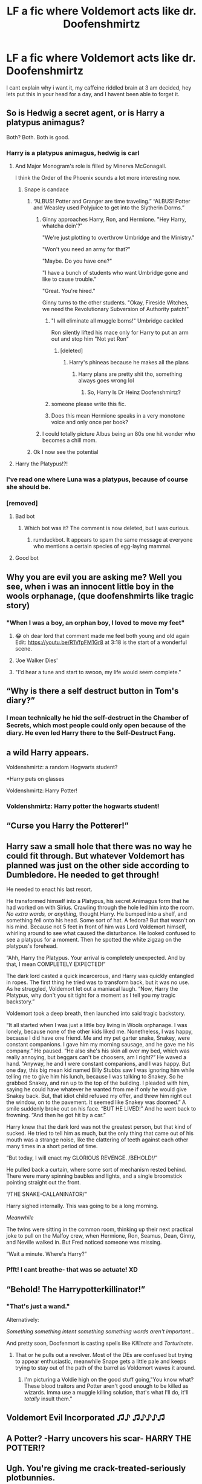 #+TITLE: LF a fic where Voldemort acts like dr. Doofenshmirtz

* LF a fic where Voldemort acts like dr. Doofenshmirtz
:PROPERTIES:
:Author: Finnball06
:Score: 436
:DateUnix: 1606313165.0
:DateShort: 2020-Nov-25
:FlairText: Request
:END:
I cant explain why i want it, my caffeine riddled brain at 3 am decided, hey lets put this in your head for a day, and I havent been able to forget it.


** So is Hedwig a secret agent, or is Harry a platypus animagus?

Both? Both. Both is good.
:PROPERTIES:
:Author: TheLetterJ0
:Score: 246
:DateUnix: 1606324863.0
:DateShort: 2020-Nov-25
:END:

*** Harry is a platypus animagus, hedwig is carl
:PROPERTIES:
:Author: Finnball06
:Score: 172
:DateUnix: 1606325523.0
:DateShort: 2020-Nov-25
:END:

**** And Major Monogram's role is filled by Minerva McGonagall.

I think the Order of the Phoenix sounds a lot more interesting now.
:PROPERTIES:
:Author: TheLetterJ0
:Score: 139
:DateUnix: 1606327529.0
:DateShort: 2020-Nov-25
:END:

***** Snape is candace
:PROPERTIES:
:Author: Finnball06
:Score: 134
:DateUnix: 1606329481.0
:DateShort: 2020-Nov-25
:END:

****** “ALBUS! Potter and Granger are time traveling.” “ALBUS! Potter and Weasley used Polyjuice to get into the Slytherin Dorms.”
:PROPERTIES:
:Author: DoctorDonnaInTardis
:Score: 109
:DateUnix: 1606334150.0
:DateShort: 2020-Nov-25
:END:

******* Ginny approaches Harry, Ron, and Hermione. "Hey Harry, whatcha doin'?"

"We're just plotting to overthrow Umbridge and the Ministry."

"Won't you need an army for that?"

"Maybe. Do you have one?"

"I have a bunch of students who want Umbridge gone and like to cause trouble."

"Great. You're hired."

Ginny turns to the other students. "Okay, Fireside Witches, we need the Revolutionary Subversion of Authority patch!"
:PROPERTIES:
:Author: TheLetterJ0
:Score: 151
:DateUnix: 1606336007.0
:DateShort: 2020-Nov-25
:END:

******** "I will eliminate all muggle borns!" Umbridge cackled

Ron silently lifted his mace only for Harry to put an arm out and stop him "Not yet Ron"
:PROPERTIES:
:Author: flingerdinger
:Score: 64
:DateUnix: 1606349837.0
:DateShort: 2020-Nov-26
:END:

********* [deleted]
:PROPERTIES:
:Score: 21
:DateUnix: 1606369361.0
:DateShort: 2020-Nov-26
:END:

********** Harry's phineas because he makes all the plans
:PROPERTIES:
:Author: flingerdinger
:Score: 25
:DateUnix: 1606369497.0
:DateShort: 2020-Nov-26
:END:

*********** Harry plans are pretty shit tho, something always goes wrong lol
:PROPERTIES:
:Author: DoctorDonnaInTardis
:Score: 5
:DateUnix: 1611980062.0
:DateShort: 2021-Jan-30
:END:

************ So, Harry Is Dr Heinz Doofenshmirtz?
:PROPERTIES:
:Author: mrviper9510
:Score: 2
:DateUnix: 1616541128.0
:DateShort: 2021-Mar-24
:END:


******** someone please write this fic.
:PROPERTIES:
:Author: nyajinsky
:Score: 46
:DateUnix: 1606339095.0
:DateShort: 2020-Nov-26
:END:


******** Does this mean Hermione speaks in a very monotone voice and only once per book?
:PROPERTIES:
:Author: MayhapsAnAltAccount
:Score: 2
:DateUnix: 1607154358.0
:DateShort: 2020-Dec-05
:END:


******* I could totally picture Albus being an 80s one hit wonder who becomes a chill mom.
:PROPERTIES:
:Author: idiom6
:Score: 32
:DateUnix: 1606351292.0
:DateShort: 2020-Nov-26
:END:


****** Ok I now see the potential
:PROPERTIES:
:Author: Cec1722
:Score: 28
:DateUnix: 1606333355.0
:DateShort: 2020-Nov-25
:END:


**** Harry the Platypus!?!
:PROPERTIES:
:Author: WolfGuardian48
:Score: 24
:DateUnix: 1606350767.0
:DateShort: 2020-Nov-26
:END:


*** I've read one where Luna was a platypus, because of course she should be.
:PROPERTIES:
:Author: berkeleyjake
:Score: 25
:DateUnix: 1606350456.0
:DateShort: 2020-Nov-26
:END:


*** [removed]
:PROPERTIES:
:Score: 0
:DateUnix: 1606324878.0
:DateShort: 2020-Nov-25
:END:

**** Bad bot
:PROPERTIES:
:Author: TheLetterJ0
:Score: 4
:DateUnix: 1606325044.0
:DateShort: 2020-Nov-25
:END:

***** Which bot was it? The comment is now deleted, but I was curious.
:PROPERTIES:
:Author: Miqdad_Suleman
:Score: 5
:DateUnix: 1606334847.0
:DateShort: 2020-Nov-25
:END:

****** rumduckbot. It appears to spam the same message at everyone who mentions a certain species of egg-laying mammal.
:PROPERTIES:
:Author: TheLetterJ0
:Score: 11
:DateUnix: 1606336235.0
:DateShort: 2020-Nov-26
:END:


**** Good bot
:PROPERTIES:
:Author: JustAFictionNerd
:Score: 3
:DateUnix: 1606326277.0
:DateShort: 2020-Nov-25
:END:


** Why you are evil you are asking me? Well you see, when i was an innocent little boy in the wools orphanage, (que doofenshmirts like tragic story)
:PROPERTIES:
:Score: 137
:DateUnix: 1606324015.0
:DateShort: 2020-Nov-25
:END:

*** "When I was a boy, an orphan boy, I loved to move my feet"
:PROPERTIES:
:Author: make-me-feel
:Score: 101
:DateUnix: 1606329373.0
:DateShort: 2020-Nov-25
:END:

**** 😂 oh dear lord that comment made me feel both young and old again Edit: [[https://youtu.be/R1VfpFM1Gr8]] at 3:18 is the start of a wonderful scene.
:PROPERTIES:
:Author: NerdyMcNerdPants97
:Score: 31
:DateUnix: 1606344962.0
:DateShort: 2020-Nov-26
:END:


**** ‘Joe Walker Dies'
:PROPERTIES:
:Author: aimandmiss
:Score: 8
:DateUnix: 1606364134.0
:DateShort: 2020-Nov-26
:END:


**** "I'd hear a tune and start to swoon, my life would seem complete."
:PROPERTIES:
:Author: Termsndconditions
:Score: 7
:DateUnix: 1606369280.0
:DateShort: 2020-Nov-26
:END:


** “Why is there a self destruct button in Tom's diary?”
:PROPERTIES:
:Author: Emilia_Bedilea
:Score: 113
:DateUnix: 1606327010.0
:DateShort: 2020-Nov-25
:END:

*** I mean technically he hid the self-destruct in the Chamber of Secrets, which most people could only open because of the diary. He even led Harry there to the Self-Destruct Fang.
:PROPERTIES:
:Author: DoctorDonnaInTardis
:Score: 57
:DateUnix: 1606334205.0
:DateShort: 2020-Nov-25
:END:


** a wild Harry appears.

Voldenshmirtz: a random Hogwarts student?

*Harry puts on glasses

Voldenshmirtz: Harry Potter!
:PROPERTIES:
:Author: nyajinsky
:Score: 109
:DateUnix: 1606339551.0
:DateShort: 2020-Nov-26
:END:

*** Voldenshmirtz: Harry potter the hogwarts student!
:PROPERTIES:
:Author: Shadow_3324
:Score: 7
:DateUnix: 1609731141.0
:DateShort: 2021-Jan-04
:END:


** “Curse you Harry the Potterer!”
:PROPERTIES:
:Author: DoctorDonnaInTardis
:Score: 64
:DateUnix: 1606334071.0
:DateShort: 2020-Nov-25
:END:


** Harry saw a small hole that there was no way he could fit through. But whatever Voldemort has planned was just on the other side according to Dumbledore. He needed to get through!

He needed to enact his last resort.

He transformed himself into a Platypus, his secret Animagus form that he had worked on with Sirius. Crawling through the hole led him into the room. /No extra wards, or anything,/ thought Harry. He bumped into a shelf, and something fell onto his head. Some sort of hat. A fedora? But that wasn't on his mind. Because not 5 feet in front of him was Lord Voldemort himself, whirling around to see what caused the disturbance. He looked confused to see a platypus for a moment. Then he spotted the white zigzag on the platypus's forehead.

“Ahh, Harry the Platypus. Your arrival is completely unexpected. And by that, I mean COMPLETELY EXPECTED!”

The dark lord casted a quick incarcerous, and Harry was quickly entangled in ropes. The first thing he tried was to transform back, but it was no use. As he struggled, Voldemort let out a maniacal laugh. “Now, Harry the Platypus, why don't you sit tight for a moment as I tell you my tragic backstory.”

Voldemort took a deep breath, then launched into said tragic backstory.

“It all started when I was just a little boy living in Wools orphanage. I was lonely, because none of the other kids liked me. Nonetheless, I was happy, because I did have one friend. Me and my pet garter snake, Snakey, were constant companions. I gave him my morning sausage, and he gave me his company.” He paused. “He also she's his skin all over my bed, which was really annoying, but beggars can't be choosers, am I right?” He waved a hand. “Anyway, he and I were constant companions, and I was happy. But one day, this big mean kid named Billy Stubbs saw I was ignoring him while telling me to give him his lunch, because I was talking to Snakey. So he grabbed Snakey, and ran up to the top of the building. I pleaded with him, saying he could have whatever he wanted from me if only he would give Snakey back. But, that idiot child refused my offer, and threw him right out the window, on to the pavement. It seemed like Snakey was doomed.” A smile suddenly broke out on his face. “BUT HE LIVED!” And he went back to frowning. “And then he got hit by a car.”

Harry knew that the dark lord was not the greatest person, but that kind of sucked. He tried to tell him as much, but the only thing that came out of his mouth was a strange noise, like the clattering of teeth against each other many times in a short period of time.

“But today, I will enact my GLORIOUS REVENGE. /BEHOLD!/”

He pulled back a curtain, where some sort of mechanism rested behind. There were many spinning baubles and lights, and a single broomstick pointing straight out the front.

“/THE SNAKE-CALLANINATOR/”

Harry sighed internally. This was going to be a long morning.

/Meanwhile/

The twins were sitting in the common room, thinking up their next practical joke to pull on the Malfoy crew, when Hermione, Ron, Seamus, Dean, Ginny, and Neville walked in. But Fred noticed someone was missing.

“Wait a minute. Where's Harry?”
:PROPERTIES:
:Author: Seth_Shadefire
:Score: 62
:DateUnix: 1606376631.0
:DateShort: 2020-Nov-26
:END:

*** Pfft! I cant breathe- that was so actuate! XD
:PROPERTIES:
:Author: Bellbird1993
:Score: 8
:DateUnix: 1606381888.0
:DateShort: 2020-Nov-26
:END:


** “Behold! The Harrypotterkillinator!”
:PROPERTIES:
:Author: Interestingandunique
:Score: 156
:DateUnix: 1606322985.0
:DateShort: 2020-Nov-25
:END:

*** "That's just a wand."

Alternatively:

/Something something intent something something words aren't important.../

And pretty soon, Doofenmort is casting spells like /Killinate/ and /Torturinate/.
:PROPERTIES:
:Author: TheLetterJ0
:Score: 116
:DateUnix: 1606324623.0
:DateShort: 2020-Nov-25
:END:

**** That or he pulls out a revolver. Most of the DEs are confused but trying to appear enthusiastic, meanwhile Snape gets a little pale and keeps trying to stay out of the path of the barrel as Voldemort waves it around.
:PROPERTIES:
:Author: fivegnomes
:Score: 50
:DateUnix: 1606333646.0
:DateShort: 2020-Nov-25
:END:

***** I'm picturing a Voldie high on the good stuff going,"You know what? These blood traitors and Potter aren't good enough to be killed as wizards. Imma use a muggle killing solution, that's what I'll do, it'll /totally/ insult them."
:PROPERTIES:
:Author: idiom6
:Score: 33
:DateUnix: 1606339559.0
:DateShort: 2020-Nov-26
:END:


** Voldemort Evil Incorporated ♫♪ ♫♪♪♪♫
:PROPERTIES:
:Author: JennaSayquah
:Score: 46
:DateUnix: 1606341069.0
:DateShort: 2020-Nov-26
:END:


** A Potter? -Harry uncovers his scar- HARRY THE POTTER!?
:PROPERTIES:
:Author: ZorackD
:Score: 48
:DateUnix: 1606343681.0
:DateShort: 2020-Nov-26
:END:


** Ugh. You're giving me crack-treated-seriously plotbunnies.

Imagine, if you will, that the tree that Phineas and Ferb always chill under was sprouted in a Felix Felicis potion. So there's just enough luck steeped into the roots that as it grows, it imparts just a little luck whenever you come into contact with it. Phineas and Ferb's madcap inventions/events/buildings always disappear conveniently, mostly through Doofenschmirtz' well-timed misfortune.
:PROPERTIES:
:Author: idiom6
:Score: 18
:DateUnix: 1606351638.0
:DateShort: 2020-Nov-26
:END:


** “Behold my Killerrayanator!”

“My lord, did you rename the killing curse?”
:PROPERTIES:
:Author: Bubba1234562
:Score: 17
:DateUnix: 1606375887.0
:DateShort: 2020-Nov-26
:END:


** Insert /You son of a bitch I'm in/ meme
:PROPERTIES:
:Author: AdityaDubash
:Score: 15
:DateUnix: 1606367166.0
:DateShort: 2020-Nov-26
:END:


** Luna must be Ferb then.
:PROPERTIES:
:Author: Snegurochkaa
:Score: 26
:DateUnix: 1606330047.0
:DateShort: 2020-Nov-25
:END:

*** Neville would be ferb
:PROPERTIES:
:Author: Finnball06
:Score: 24
:DateUnix: 1606341449.0
:DateShort: 2020-Nov-26
:END:

**** I feel like Neville would be Baljeet - all nervous and anxiety-ridden, with highly specialized academic interests.
:PROPERTIES:
:Author: idiom6
:Score: 23
:DateUnix: 1606351383.0
:DateShort: 2020-Nov-26
:END:

***** Hermione is baljeet, neville is ferb, ferb doesnt talk much, Neville doesnt do much, but when they do its great
:PROPERTIES:
:Author: Finnball06
:Score: 9
:DateUnix: 1606351815.0
:DateShort: 2020-Nov-26
:END:

****** I disagree, but see where you're coming from. I can't honestly think of a good analog for Hermione in the P&F world. Book 1 Hermione would've been Candace, but not thereafter.
:PROPERTIES:
:Author: idiom6
:Score: 12
:DateUnix: 1606352025.0
:DateShort: 2020-Nov-26
:END:

******* Baljeet also has a varied scope of knowledge, not just useless shoelace facts, so thats a comparison to hermione
:PROPERTIES:
:Author: Finnball06
:Score: 6
:DateUnix: 1606353911.0
:DateShort: 2020-Nov-26
:END:


*** Nah, Luna would be a Fireside Girl.
:PROPERTIES:
:Author: idiom6
:Score: 27
:DateUnix: 1606339623.0
:DateShort: 2020-Nov-26
:END:


** Random songs with no discernable music source!

​

"Underground, deep below, from the Howarts Area,

Lies a chamber for me, and meeeee.

It's dark, brings risk,

And it has a basilisk,

And it's everything i dreamt it would beeeeee.

​

Hail, hail, Slytherinthia!

​

Does it feel like it stops too quick there? We'll work on it.

​

There's a dark gloomy hall,

With a book that bears my soul,

And it's underneath a bathroom stall,

Far away from Dumbledore,

My stupid killer,

and his corps,

And it's perfect for an evil ball!

​

Hail, hail, Voldemortia!

​

Hmmm, the stopping is still bothering me..."
:PROPERTIES:
:Author: Slivius
:Score: 12
:DateUnix: 1606356610.0
:DateShort: 2020-Nov-26
:END:


** But that's so two dimensional...

Ba-dum Tiss!

I'll see myself out.
:PROPERTIES:
:Author: Bugawd_McGrubber
:Score: 44
:DateUnix: 1606329997.0
:DateShort: 2020-Nov-25
:END:


** [deleted]
:PROPERTIES:
:Score: 19
:DateUnix: 1606360396.0
:DateShort: 2020-Nov-26
:END:


** Sorry, but who?

I slightly feel like an idiot lol
:PROPERTIES:
:Author: IreneC29
:Score: 10
:DateUnix: 1606338814.0
:DateShort: 2020-Nov-26
:END:

*** The [[https://youtu.be/r8YwL0fRnR8][villain]] from Disney's Phineas and Ferb.
:PROPERTIES:
:Author: idiom6
:Score: 14
:DateUnix: 1606339899.0
:DateShort: 2020-Nov-26
:END:

**** oh, thanks, I've never seen that one!
:PROPERTIES:
:Author: IreneC29
:Score: 8
:DateUnix: 1606340908.0
:DateShort: 2020-Nov-26
:END:

***** The entire series is honestly great once you get past the first 6 episodes or so (when it really gets into the groove). Healthy characters and relationships for the most part, fun gadgets/activities of the day, a formula so tried and true that they managed to make an episode in cavespeak that completely makes sense despite the madeup language, and the music. The show is famous for the many (I think at least one per episode) [[https://youtu.be/0yM3Zh9TwtE][songs]] and how darn [[https://youtu.be/g6J_gyxtYIQ][catchy]] many of them are.

Doofenschmirtz is almost always the B story to the Phineas and Ferb A story in each episode.

I miss this show so much.
:PROPERTIES:
:Author: idiom6
:Score: 25
:DateUnix: 1606341513.0
:DateShort: 2020-Nov-26
:END:


** I would read that 100%
:PROPERTIES:
:Author: MineClipper
:Score: 40
:DateUnix: 1606322959.0
:DateShort: 2020-Nov-25
:END:


** It would be quite interesting.
:PROPERTIES:
:Author: Darkcrowww
:Score: 28
:DateUnix: 1606322786.0
:DateShort: 2020-Nov-25
:END:


** If this exists, someone @ me.
:PROPERTIES:
:Author: Quemmmm
:Score: 26
:DateUnix: 1606328844.0
:DateShort: 2020-Nov-25
:END:

*** !Remindme 4 days
:PROPERTIES:
:Author: Quemmmm
:Score: 8
:DateUnix: 1606328909.0
:DateShort: 2020-Nov-25
:END:

**** I will be messaging you in 4 days on [[http://www.wolframalpha.com/input/?i=2020-11-29%2018:28:29%20UTC%20To%20Local%20Time][*2020-11-29 18:28:29 UTC*]] to remind you of [[https://np.reddit.com/r/HPfanfiction/comments/k0sr9x/lf_a_fic_where_voldemort_acts_like_dr/gdkt5jl/?context=3][*this link*]]

[[https://np.reddit.com/message/compose/?to=RemindMeBot&subject=Reminder&message=%5Bhttps%3A%2F%2Fwww.reddit.com%2Fr%2FHPfanfiction%2Fcomments%2Fk0sr9x%2Flf_a_fic_where_voldemort_acts_like_dr%2Fgdkt5jl%2F%5D%0A%0ARemindMe%21%202020-11-29%2018%3A28%3A29%20UTC][*15 OTHERS CLICKED THIS LINK*]] to send a PM to also be reminded and to reduce spam.

^{Parent commenter can} [[https://np.reddit.com/message/compose/?to=RemindMeBot&subject=Delete%20Comment&message=Delete%21%20k0sr9x][^{delete this message to hide from others.}]]

--------------

[[https://np.reddit.com/r/RemindMeBot/comments/e1bko7/remindmebot_info_v21/][^{Info}]]

[[https://np.reddit.com/message/compose/?to=RemindMeBot&subject=Reminder&message=%5BLink%20or%20message%20inside%20square%20brackets%5D%0A%0ARemindMe%21%20Time%20period%20here][^{Custom}]]
[[https://np.reddit.com/message/compose/?to=RemindMeBot&subject=List%20Of%20Reminders&message=MyReminders%21][^{Your Reminders}]]
[[https://np.reddit.com/message/compose/?to=Watchful1&subject=RemindMeBot%20Feedback][^{Feedback}]]
:PROPERTIES:
:Author: RemindMeBot
:Score: 3
:DateUnix: 1606328928.0
:DateShort: 2020-Nov-25
:END:


** In The Naked Quidditch Match, he doesn't get much more effectual than jumping up and down shrieking "KILL HIM! KILL HIM!" and throwing a tantrum in the middle of the titular Quidditch match.

Not quite Doofenshmirtz style comedic-villainy, but it's the closest I could find.

linkffn(3689325)
:PROPERTIES:
:Author: PsiGuy60
:Score: 17
:DateUnix: 1606330589.0
:DateShort: 2020-Nov-25
:END:

*** [[https://www.fanfiction.net/s/3689325/1/][*/The Original Naked Quidditch Match/*]] by [[https://www.fanfiction.net/u/377878/Evilgoddss][/Evilgoddss/]]

#+begin_quote
  When a Magical game of Truth & Dare goes wrong, the Gryffindor Quidditch team must 'bare' up and face the consequences. And as the news spreads like wildfire in mmail things get quite out of control.
#+end_quote

^{/Site/:} ^{fanfiction.net} ^{*|*} ^{/Category/:} ^{Harry} ^{Potter} ^{*|*} ^{/Rated/:} ^{Fiction} ^{T} ^{*|*} ^{/Chapters/:} ^{10} ^{*|*} ^{/Words/:} ^{22,510} ^{*|*} ^{/Reviews/:} ^{917} ^{*|*} ^{/Favs/:} ^{4,601} ^{*|*} ^{/Follows/:} ^{1,031} ^{*|*} ^{/Published/:} ^{7/29/2007} ^{*|*} ^{/Status/:} ^{Complete} ^{*|*} ^{/id/:} ^{3689325} ^{*|*} ^{/Language/:} ^{English} ^{*|*} ^{/Genre/:} ^{Humor} ^{*|*} ^{/Characters/:} ^{Harry} ^{P.} ^{*|*} ^{/Download/:} ^{[[http://www.ff2ebook.com/old/ffn-bot/index.php?id=3689325&source=ff&filetype=epub][EPUB]]} ^{or} ^{[[http://www.ff2ebook.com/old/ffn-bot/index.php?id=3689325&source=ff&filetype=mobi][MOBI]]}

--------------

*FanfictionBot*^{2.0.0-beta} | [[https://github.com/FanfictionBot/reddit-ffn-bot/wiki/Usage][Usage]] | [[https://www.reddit.com/message/compose?to=tusing][Contact]]
:PROPERTIES:
:Author: FanfictionBot
:Score: 7
:DateUnix: 1606330604.0
:DateShort: 2020-Nov-25
:END:


** Linkffn(Agent O by Rorschach's Blot)\\
Ill just leave this here....
:PROPERTIES:
:Author: Vash_the_Snake
:Score: 5
:DateUnix: 1606395641.0
:DateShort: 2020-Nov-26
:END:

*** [[https://www.fanfiction.net/s/6422638/1/][*/Agent O/*]] by [[https://www.fanfiction.net/u/686093/Rorschach-s-Blot][/Rorschach's Blot/]]

#+begin_quote
  She's a suave, flying personification of unstoppable demonic fury. But you can call her Mother Owl.
#+end_quote

^{/Site/:} ^{fanfiction.net} ^{*|*} ^{/Category/:} ^{Harry} ^{Potter} ^{*|*} ^{/Rated/:} ^{Fiction} ^{M} ^{*|*} ^{/Chapters/:} ^{5} ^{*|*} ^{/Words/:} ^{18,431} ^{*|*} ^{/Reviews/:} ^{467} ^{*|*} ^{/Favs/:} ^{1,914} ^{*|*} ^{/Follows/:} ^{785} ^{*|*} ^{/Updated/:} ^{11/2/2010} ^{*|*} ^{/Published/:} ^{10/24/2010} ^{*|*} ^{/Status/:} ^{Complete} ^{*|*} ^{/id/:} ^{6422638} ^{*|*} ^{/Language/:} ^{English} ^{*|*} ^{/Genre/:} ^{Humor/Adventure} ^{*|*} ^{/Characters/:} ^{Hedwig,} ^{Harry} ^{P.} ^{*|*} ^{/Download/:} ^{[[http://www.ff2ebook.com/old/ffn-bot/index.php?id=6422638&source=ff&filetype=epub][EPUB]]} ^{or} ^{[[http://www.ff2ebook.com/old/ffn-bot/index.php?id=6422638&source=ff&filetype=mobi][MOBI]]}

--------------

*FanfictionBot*^{2.0.0-beta} | [[https://github.com/FanfictionBot/reddit-ffn-bot/wiki/Usage][Usage]] | [[https://www.reddit.com/message/compose?to=tusing][Contact]]
:PROPERTIES:
:Author: FanfictionBot
:Score: 3
:DateUnix: 1606395668.0
:DateShort: 2020-Nov-26
:END:


** !Remindme 7 days
:PROPERTIES:
:Author: Pipabethfan
:Score: 2
:DateUnix: 1606343745.0
:DateShort: 2020-Nov-26
:END:

*** /👀 Remember to type kminder in the future for reminder to be picked up or your reminder confirmation will be delayed./

*Pipabethfan*, kminder in *1 week* on [[https://www.reminddit.com/time?dt=2020-12-02%2022:35:45Z&reminder_id=ffc895fada044e5bb4ef416bfa5a741a&subreddit=HPfanfiction][*2020-12-02 22:35:45Z*]]

#+begin_quote
  [[/r/HPfanfiction/comments/k0sr9x/lf_a_fic_where_voldemort_acts_like_dr/gdlm8ws/?context=3][*r/HPfanfiction: Lf_a_fic_where_voldemort_acts_like_dr*]]

  kminder 1 week
#+end_quote

[[https://reddit.com/message/compose/?to=remindditbot&subject=Reminder%20from%20Link&message=your_message%0Akminder%202020-12-02T22%3A35%3A45%0A%0A%0A%0A---Server%20settings%20below.%20Do%20not%20change---%0A%0Apermalink%21%20%2Fr%2FHPfanfiction%2Fcomments%2Fk0sr9x%2Flf_a_fic_where_voldemort_acts_like_dr%2Fgdlm8ws%2F][*2 OTHERS CLICKED THIS LINK*]] to also be reminded. Thread has 3 reminders.

^{OP can} [[https://www.reminddit.com/time?dt=2020-12-02%2022:35:45Z&reminder_id=ffc895fada044e5bb4ef416bfa5a741a&subreddit=HPfanfiction][^{*Delete comment, Add email notification, and more options here*}]]

*Protip!* How can your butt look good without any meat on it?

--------------

[[https://www.reminddit.com][*Reminddit*]] · [[https://reddit.com/message/compose/?to=remindditbot&subject=Reminder&message=your_message%0A%0Akminder%20time_or_time_from_now][Create Reminder]] · [[https://reddit.com/message/compose/?to=remindditbot&subject=List%20Of%20Reminders&message=listReminders%21][Your Reminders]] · [[https://paypal.me/reminddit][Donate]]
:PROPERTIES:
:Author: remindditbot
:Score: 1
:DateUnix: 1606343847.0
:DateShort: 2020-Nov-26
:END:


** !Remindme 7 days
:PROPERTIES:
:Author: ApfelOS
:Score: 1
:DateUnix: 1606376526.0
:DateShort: 2020-Nov-26
:END:
